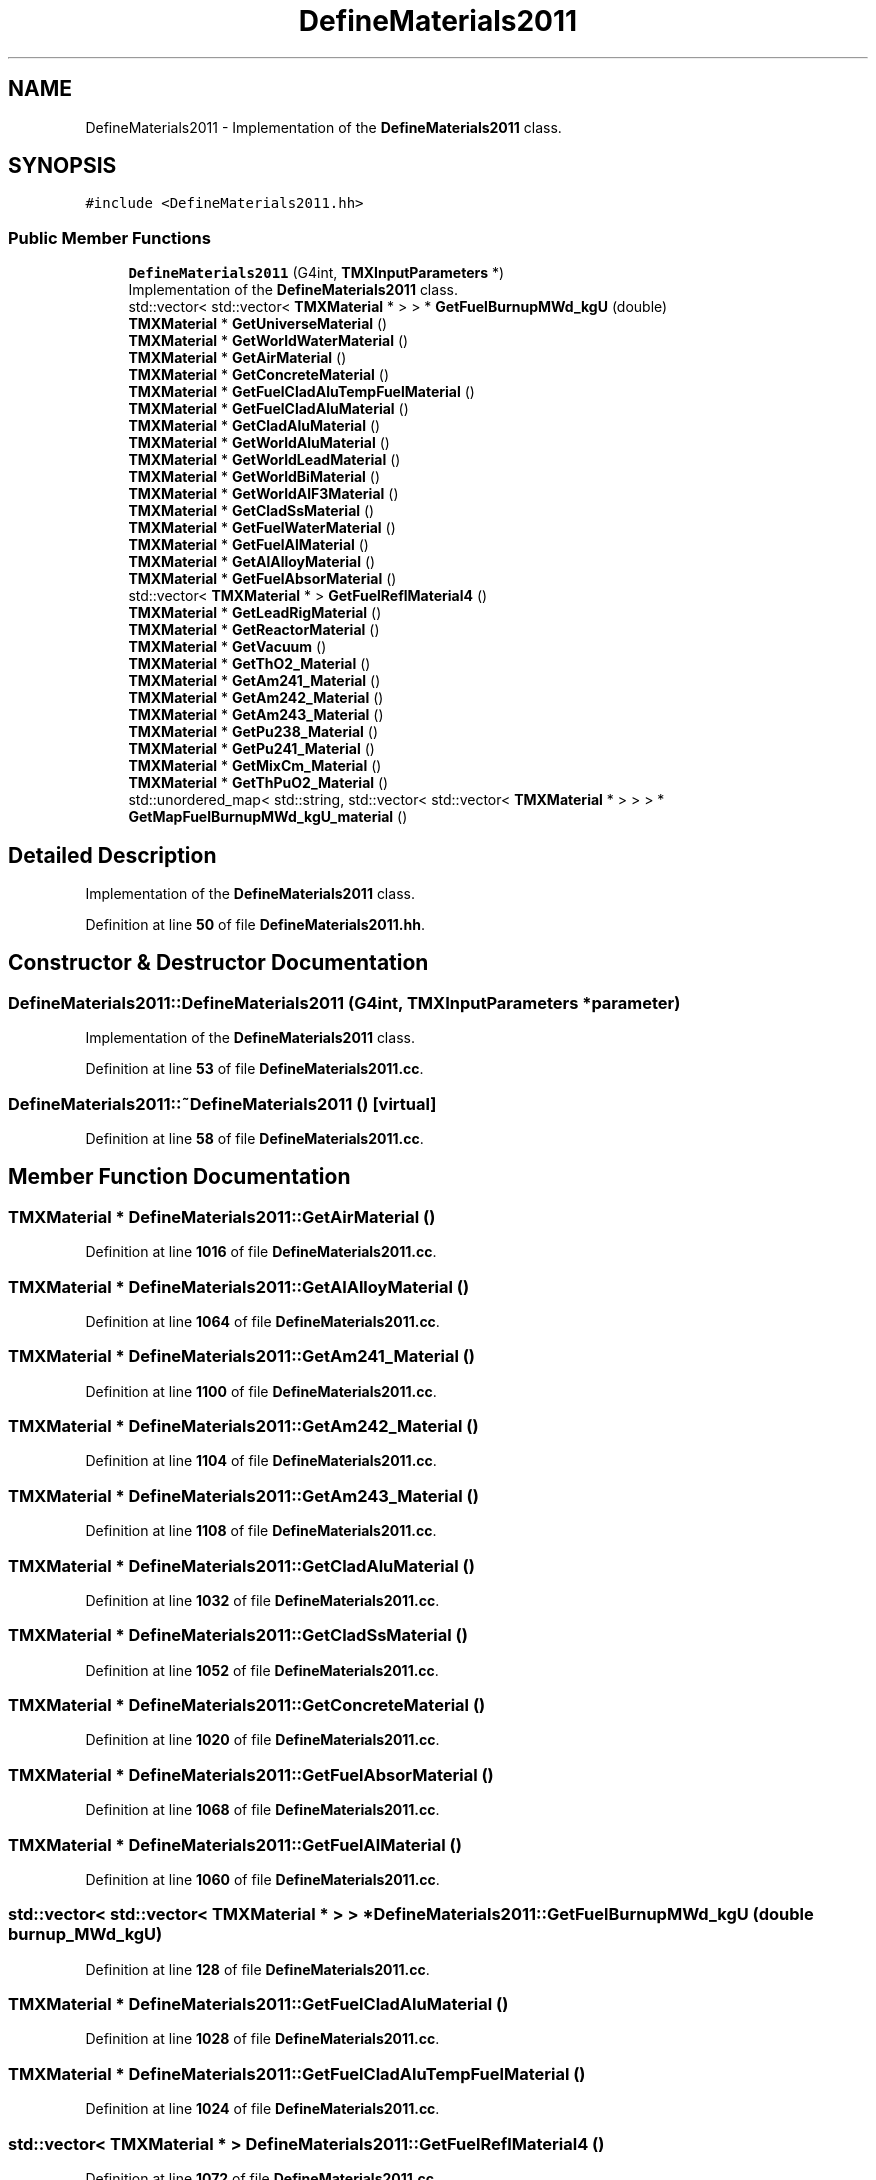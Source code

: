 .TH "DefineMaterials2011" 3 "Fri Oct 15 2021" "Version Version 1.0" "Transmutex Documentation" \" -*- nroff -*-
.ad l
.nh
.SH NAME
DefineMaterials2011 \- Implementation of the \fBDefineMaterials2011\fP class\&.  

.SH SYNOPSIS
.br
.PP
.PP
\fC#include <DefineMaterials2011\&.hh>\fP
.SS "Public Member Functions"

.in +1c
.ti -1c
.RI "\fBDefineMaterials2011\fP (G4int, \fBTMXInputParameters\fP *)"
.br
.RI "Implementation of the \fBDefineMaterials2011\fP class\&. "
.ti -1c
.RI "std::vector< std::vector< \fBTMXMaterial\fP * > > * \fBGetFuelBurnupMWd_kgU\fP (double)"
.br
.ti -1c
.RI "\fBTMXMaterial\fP * \fBGetUniverseMaterial\fP ()"
.br
.ti -1c
.RI "\fBTMXMaterial\fP * \fBGetWorldWaterMaterial\fP ()"
.br
.ti -1c
.RI "\fBTMXMaterial\fP * \fBGetAirMaterial\fP ()"
.br
.ti -1c
.RI "\fBTMXMaterial\fP * \fBGetConcreteMaterial\fP ()"
.br
.ti -1c
.RI "\fBTMXMaterial\fP * \fBGetFuelCladAluTempFuelMaterial\fP ()"
.br
.ti -1c
.RI "\fBTMXMaterial\fP * \fBGetFuelCladAluMaterial\fP ()"
.br
.ti -1c
.RI "\fBTMXMaterial\fP * \fBGetCladAluMaterial\fP ()"
.br
.ti -1c
.RI "\fBTMXMaterial\fP * \fBGetWorldAluMaterial\fP ()"
.br
.ti -1c
.RI "\fBTMXMaterial\fP * \fBGetWorldLeadMaterial\fP ()"
.br
.ti -1c
.RI "\fBTMXMaterial\fP * \fBGetWorldBiMaterial\fP ()"
.br
.ti -1c
.RI "\fBTMXMaterial\fP * \fBGetWorldAlF3Material\fP ()"
.br
.ti -1c
.RI "\fBTMXMaterial\fP * \fBGetCladSsMaterial\fP ()"
.br
.ti -1c
.RI "\fBTMXMaterial\fP * \fBGetFuelWaterMaterial\fP ()"
.br
.ti -1c
.RI "\fBTMXMaterial\fP * \fBGetFuelAlMaterial\fP ()"
.br
.ti -1c
.RI "\fBTMXMaterial\fP * \fBGetAlAlloyMaterial\fP ()"
.br
.ti -1c
.RI "\fBTMXMaterial\fP * \fBGetFuelAbsorMaterial\fP ()"
.br
.ti -1c
.RI "std::vector< \fBTMXMaterial\fP * > \fBGetFuelReflMaterial4\fP ()"
.br
.ti -1c
.RI "\fBTMXMaterial\fP * \fBGetLeadRigMaterial\fP ()"
.br
.ti -1c
.RI "\fBTMXMaterial\fP * \fBGetReactorMaterial\fP ()"
.br
.ti -1c
.RI "\fBTMXMaterial\fP * \fBGetVacuum\fP ()"
.br
.ti -1c
.RI "\fBTMXMaterial\fP * \fBGetThO2_Material\fP ()"
.br
.ti -1c
.RI "\fBTMXMaterial\fP * \fBGetAm241_Material\fP ()"
.br
.ti -1c
.RI "\fBTMXMaterial\fP * \fBGetAm242_Material\fP ()"
.br
.ti -1c
.RI "\fBTMXMaterial\fP * \fBGetAm243_Material\fP ()"
.br
.ti -1c
.RI "\fBTMXMaterial\fP * \fBGetPu238_Material\fP ()"
.br
.ti -1c
.RI "\fBTMXMaterial\fP * \fBGetPu241_Material\fP ()"
.br
.ti -1c
.RI "\fBTMXMaterial\fP * \fBGetMixCm_Material\fP ()"
.br
.ti -1c
.RI "\fBTMXMaterial\fP * \fBGetThPuO2_Material\fP ()"
.br
.ti -1c
.RI "std::unordered_map< std::string, std::vector< std::vector< \fBTMXMaterial\fP * > > > * \fBGetMapFuelBurnupMWd_kgU_material\fP ()"
.br
.in -1c
.SH "Detailed Description"
.PP 
Implementation of the \fBDefineMaterials2011\fP class\&. 
.PP
Definition at line \fB50\fP of file \fBDefineMaterials2011\&.hh\fP\&.
.SH "Constructor & Destructor Documentation"
.PP 
.SS "DefineMaterials2011::DefineMaterials2011 (G4int, \fBTMXInputParameters\fP * parameter)"

.PP
Implementation of the \fBDefineMaterials2011\fP class\&. 
.PP
Definition at line \fB53\fP of file \fBDefineMaterials2011\&.cc\fP\&.
.SS "DefineMaterials2011::~DefineMaterials2011 ()\fC [virtual]\fP"

.PP
Definition at line \fB58\fP of file \fBDefineMaterials2011\&.cc\fP\&.
.SH "Member Function Documentation"
.PP 
.SS "\fBTMXMaterial\fP * DefineMaterials2011::GetAirMaterial ()"

.PP
Definition at line \fB1016\fP of file \fBDefineMaterials2011\&.cc\fP\&.
.SS "\fBTMXMaterial\fP * DefineMaterials2011::GetAlAlloyMaterial ()"

.PP
Definition at line \fB1064\fP of file \fBDefineMaterials2011\&.cc\fP\&.
.SS "\fBTMXMaterial\fP * DefineMaterials2011::GetAm241_Material ()"

.PP
Definition at line \fB1100\fP of file \fBDefineMaterials2011\&.cc\fP\&.
.SS "\fBTMXMaterial\fP * DefineMaterials2011::GetAm242_Material ()"

.PP
Definition at line \fB1104\fP of file \fBDefineMaterials2011\&.cc\fP\&.
.SS "\fBTMXMaterial\fP * DefineMaterials2011::GetAm243_Material ()"

.PP
Definition at line \fB1108\fP of file \fBDefineMaterials2011\&.cc\fP\&.
.SS "\fBTMXMaterial\fP * DefineMaterials2011::GetCladAluMaterial ()"

.PP
Definition at line \fB1032\fP of file \fBDefineMaterials2011\&.cc\fP\&.
.SS "\fBTMXMaterial\fP * DefineMaterials2011::GetCladSsMaterial ()"

.PP
Definition at line \fB1052\fP of file \fBDefineMaterials2011\&.cc\fP\&.
.SS "\fBTMXMaterial\fP * DefineMaterials2011::GetConcreteMaterial ()"

.PP
Definition at line \fB1020\fP of file \fBDefineMaterials2011\&.cc\fP\&.
.SS "\fBTMXMaterial\fP * DefineMaterials2011::GetFuelAbsorMaterial ()"

.PP
Definition at line \fB1068\fP of file \fBDefineMaterials2011\&.cc\fP\&.
.SS "\fBTMXMaterial\fP * DefineMaterials2011::GetFuelAlMaterial ()"

.PP
Definition at line \fB1060\fP of file \fBDefineMaterials2011\&.cc\fP\&.
.SS "std::vector< std::vector< \fBTMXMaterial\fP * > > * DefineMaterials2011::GetFuelBurnupMWd_kgU (double burnup_MWd_kgU)"

.PP
Definition at line \fB128\fP of file \fBDefineMaterials2011\&.cc\fP\&.
.SS "\fBTMXMaterial\fP * DefineMaterials2011::GetFuelCladAluMaterial ()"

.PP
Definition at line \fB1028\fP of file \fBDefineMaterials2011\&.cc\fP\&.
.SS "\fBTMXMaterial\fP * DefineMaterials2011::GetFuelCladAluTempFuelMaterial ()"

.PP
Definition at line \fB1024\fP of file \fBDefineMaterials2011\&.cc\fP\&.
.SS "std::vector< \fBTMXMaterial\fP * > DefineMaterials2011::GetFuelReflMaterial4 ()"

.PP
Definition at line \fB1072\fP of file \fBDefineMaterials2011\&.cc\fP\&.
.SS "\fBTMXMaterial\fP * DefineMaterials2011::GetFuelWaterMaterial ()"

.PP
Definition at line \fB1056\fP of file \fBDefineMaterials2011\&.cc\fP\&.
.SS "\fBTMXMaterial\fP * DefineMaterials2011::GetLeadRigMaterial ()"

.PP
Definition at line \fB1076\fP of file \fBDefineMaterials2011\&.cc\fP\&.
.SS "std::unordered_map< std::string, std::vector< std::vector< \fBTMXMaterial\fP * > > > * DefineMaterials2011::GetMapFuelBurnupMWd_kgU_material ()"

.PP
Definition at line \fB1120\fP of file \fBDefineMaterials2011\&.cc\fP\&.
.SS "\fBTMXMaterial\fP * DefineMaterials2011::GetMixCm_Material ()"

.PP
Definition at line \fB1092\fP of file \fBDefineMaterials2011\&.cc\fP\&.
.SS "\fBTMXMaterial\fP * DefineMaterials2011::GetPu238_Material ()"

.PP
Definition at line \fB1112\fP of file \fBDefineMaterials2011\&.cc\fP\&.
.SS "\fBTMXMaterial\fP * DefineMaterials2011::GetPu241_Material ()"

.PP
Definition at line \fB1116\fP of file \fBDefineMaterials2011\&.cc\fP\&.
.SS "\fBTMXMaterial\fP * DefineMaterials2011::GetReactorMaterial ()"

.PP
Definition at line \fB1080\fP of file \fBDefineMaterials2011\&.cc\fP\&.
.SS "\fBTMXMaterial\fP * DefineMaterials2011::GetThO2_Material ()"

.PP
Definition at line \fB1088\fP of file \fBDefineMaterials2011\&.cc\fP\&.
.SS "\fBTMXMaterial\fP * DefineMaterials2011::GetThPuO2_Material ()"

.PP
Definition at line \fB1096\fP of file \fBDefineMaterials2011\&.cc\fP\&.
.SS "\fBTMXMaterial\fP * DefineMaterials2011::GetUniverseMaterial ()"

.PP
Definition at line \fB1008\fP of file \fBDefineMaterials2011\&.cc\fP\&.
.SS "\fBTMXMaterial\fP * DefineMaterials2011::GetVacuum ()"

.PP
Definition at line \fB1084\fP of file \fBDefineMaterials2011\&.cc\fP\&.
.SS "\fBTMXMaterial\fP * DefineMaterials2011::GetWorldAlF3Material ()"

.PP
Definition at line \fB1048\fP of file \fBDefineMaterials2011\&.cc\fP\&.
.SS "\fBTMXMaterial\fP * DefineMaterials2011::GetWorldAluMaterial ()"

.PP
Definition at line \fB1036\fP of file \fBDefineMaterials2011\&.cc\fP\&.
.SS "\fBTMXMaterial\fP * DefineMaterials2011::GetWorldBiMaterial ()"

.PP
Definition at line \fB1044\fP of file \fBDefineMaterials2011\&.cc\fP\&.
.SS "\fBTMXMaterial\fP * DefineMaterials2011::GetWorldLeadMaterial ()"

.PP
Definition at line \fB1040\fP of file \fBDefineMaterials2011\&.cc\fP\&.
.SS "\fBTMXMaterial\fP * DefineMaterials2011::GetWorldWaterMaterial ()"

.PP
Definition at line \fB1012\fP of file \fBDefineMaterials2011\&.cc\fP\&.

.SH "Author"
.PP 
Generated automatically by Doxygen for Transmutex Documentation from the source code\&.
